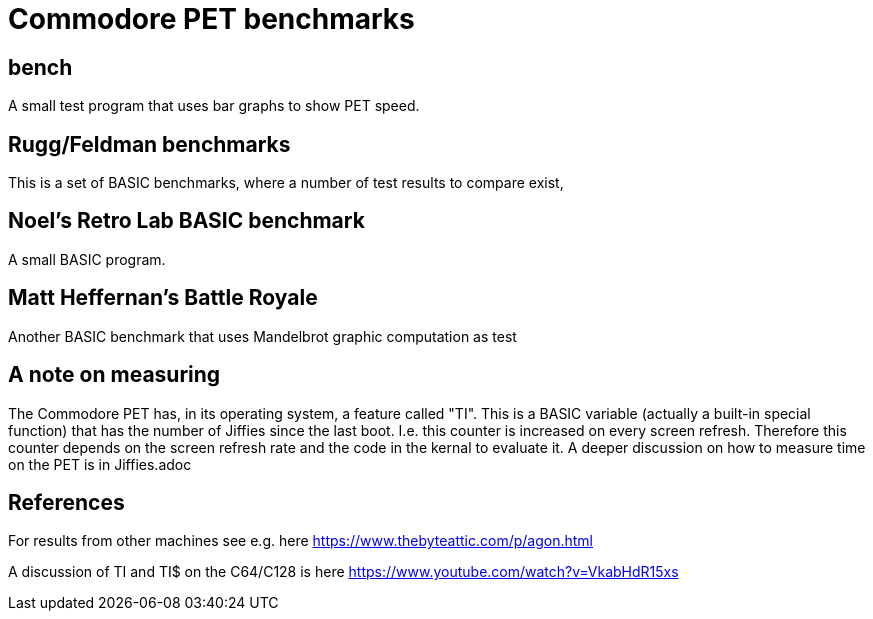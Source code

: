 
# Commodore PET benchmarks

## bench

A small test program that uses bar graphs to show PET speed.

## Rugg/Feldman benchmarks

This is a set of BASIC benchmarks, where a number of test results to
compare exist,

## Noel's Retro Lab BASIC benchmark

A small  BASIC program.

## Matt Heffernan's Battle Royale

Another BASIC benchmark that uses Mandelbrot graphic computation
as test

## A note on measuring

The Commodore PET has, in its operating system, a feature called "TI". 
This is a BASIC variable (actually a built-in special function) that 
has the number of Jiffies since the last boot. I.e. this counter is 
increased on every screen refresh. Therefore this counter depends
on the screen refresh rate and the code in the kernal to evaluate it.
A deeper discussion on how to measure time on the PET is in 
Jiffies.adoc


## References

For results from other machines see e.g. here https://www.thebyteattic.com/p/agon.html

A discussion of TI and TI$ on the C64/C128 is here https://www.youtube.com/watch?v=VkabHdR15xs

